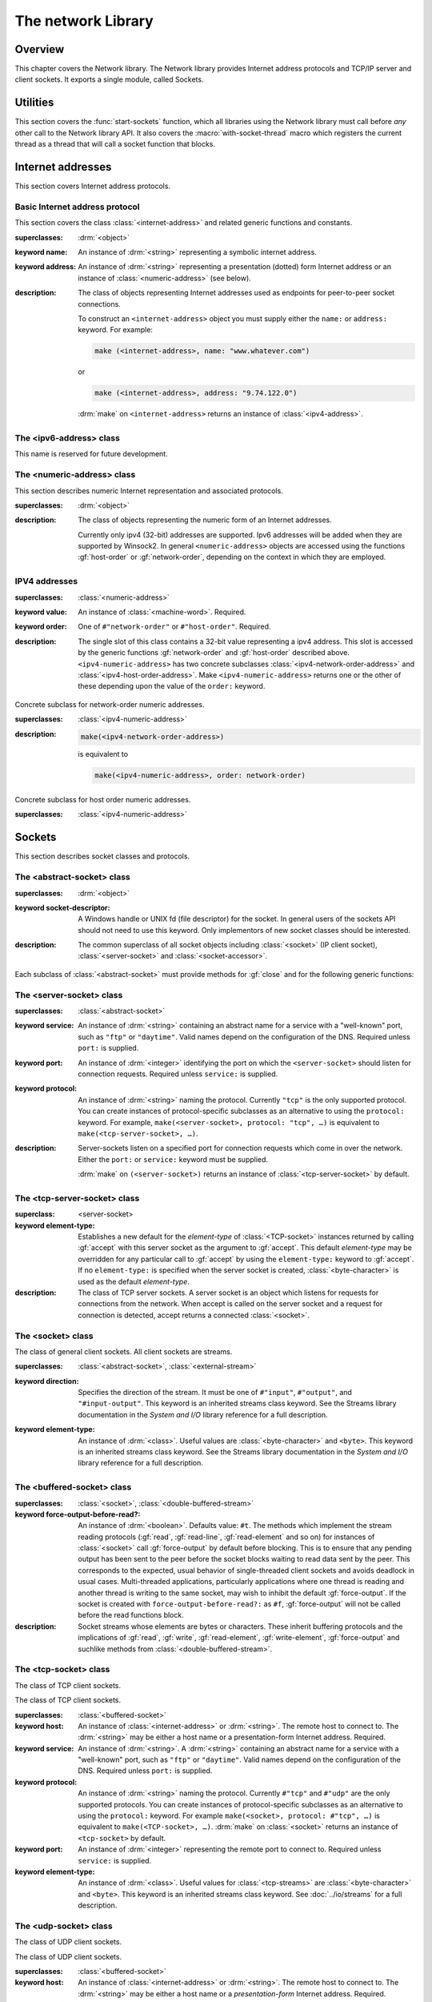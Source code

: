 *******************
The network Library
*******************

.. current-library:: network
.. current-module:: sockets

Overview
--------

This chapter covers the Network library. The Network library provides
Internet address protocols and TCP/IP server and client sockets. It
exports a single module, called Sockets.

Utilities
---------

This section covers the :func:`start-sockets` function, which all
libraries using the Network library must call before *any* other call to
the Network library API. It also covers the :macro:`with-socket-thread`
macro which registers the current thread as a thread that will call a
socket function that blocks.

.. function:: start-sockets

   :signature: start-sockets () => ()

   :description:

     Applications must call this function before using *any* other
     function or variable from the Network library.

     This function is necessary because the Win32 API library Winsock2,
     which the Network library calls to get native socket functionality,
     requires applications to call an initialization function before
     calling any Winsock2 API functions. The call to ``start-sockets``
     calls this underlying Winsock2 function.

     Note that you must not call ``start-sockets`` from a top-level form
     in any DLL project. The combination of this, and the restriction
     that you must call ``start-sockets`` before calling anything else,
     implies that no Network library function or variable can be called
     (directly or indirectly) from a top-level form in any DLL project.
     Instead, the DLL project should define a start function that calls
     ``start-sockets`` (directly or indirectly) or re-export
     ``start-sockets`` so that their clients can arrange to have it
     called from a top-level form in an appropriate EXE project.

     Applications using the Network library must arrange for
     ``start-sockets`` to be called (directly or indirectly) before
     *any* other sockets API functions. A good place to do this is at
     the beginning of your start function (usually the ``main`` method).
     For example:

     .. code-block:: dylan

       define method main () => ();
         start-sockets();
         let the-server = make(<TCP-server-socket>, port: 7);
         ...
       end;

       begin
         main();
       end;

     New start functions that call ``start-sockets`` and that are
     defined for DLL projects that use the Network library will inherit
     all of the restrictions described above for ``start-sockets``.

     Calling a Network library function before calling ``start-sockets``
     results in a :class:`<sockets-not-initialized>` error. Calling
     ``start-sockets`` from a top-level form in a DLL project will
     result in unpredictable failures—probably access violations during
     initialization.

.. macro:: with-socket-thread
   :statement:

   :macrocall:
     .. code-block:: dylan

       with-socket-thread (#key *server?*)
         *body*
       end;

   :description:

     Registers the current thread as a blocking socket thread, that is,
     a thread which will call a socket function that blocks, such as
     :gf:`read-element` or :gf:`accept`.

     The reason for the registration is that Network library shutdown
     can then synchronize with these threads. The early part of the
     shutdown sequence should cause the threads to unblock with an
     :class:`<end-of-stream-error>` so that they can do whatever
     application cleanup is necessary. Once these threads have exited,
     the rest of the shutdown sequence can be executed.

     A server socket thread (blocking on :gf:`accept` rather than
     :gf:`read-element`) notices that the shutdown sequence is underway
     slightly later, with a :class:`<blocking-call-interrupted>`
     condition.

Internet addresses
------------------

This section covers Internet address protocols.

Basic Internet address protocol
^^^^^^^^^^^^^^^^^^^^^^^^^^^^^^^

This section covers the class :class:`<internet-address>` and related
generic functions and constants.

.. class:: <internet-address>
   :open:
   :abstract:
   :primary:
   :instantiable:

   :superclasses: :drm:`<object>`

   :keyword name: An instance of :drm:`<string>` representing a symbolic
     internet address.
   :keyword address: An instance of :drm:`<string>` representing a
     presentation (dotted) form Internet address or an instance of
     :class:`<numeric-address>` (see below).

   :description:

     The class of objects representing Internet addresses used as
     endpoints for peer-to-peer socket connections.

     To construct an ``<internet-address>`` object you must supply
     either the ``name:`` or ``address:`` keyword. For example:

     .. code-block:: dylan

       make (<internet-address>, name: "www.whatever.com")

     or

     .. code-block:: dylan

       make (<internet-address>, address: "9.74.122.0")

     :drm:`make` on ``<internet-address>`` returns an instance of
     :class:`<ipv4-address>`.

.. generic-function:: host-name
   :open:

   :signature: host-name *internet-address* => *name*

   :description:

     Returns an instance of :drm:`<string>` containing a symbolic host
     name. The *internet-address* argument must be an instance of
     :class:`<internet-address>`.

     Usually the name returned is the canonical host name. Note,
     however, that the implementation is conservative about making DNS
     calls. Suppose that the :class:`<internet-address>` instance was
     created with the ``name:`` keyword and no other information. If the
     application has not made any other requests that would require a
     DNS call, such as to :gf:`host-address` or :gf:`aliases`, the name
     that this function returns will be the one specified with the
     ``name:`` keyword, regardless of whether that is the canonical name
     or not.

.. generic-function:: host-address
   :open:

   :signature: host-address *internet-address* => *address*

   :description:

     Returns an instance of :drm:`<string>` containing the presentation form of
     the host address. In the case of multi-homed hosts this will usually be
     the same as:

     .. code-block:: dylan

       multi-homed-internet-address.all-addresses.first.host-address

     In the case of an Internet address created using the ``address:`` keyword
     it will be either the keyword value or
     ``all-addresses.first.host-address``.

.. generic-function:: numeric-host-address
   :open:

   Returns the host address as a :class:`<numeric-address>`.

   :signature: numeric-host-address *internet-address* => *numeric-address*

.. generic-function:: all-addresses
   :open:

   :signature: all-addresses *internet-address* => *sequence*

   :description:

     Returns an instance of :drm:`<sequence>` whose elements are
     :class:`<internet-address>` objects containing all known addresses
     for the host.

.. generic-function:: aliases
   :open:

   :signature: aliases *internet-address* => *sequence*

   :description:

     Returns an instance of :drm:`<sequence>` whose elements are instances
     of :drm:`<string>` representing alternative names for the host.

.. function:: local-host-name

   :signature: local-host-name () => *name*

   :description:

     Returns an instance of :drm:`<string>` containing a symbolic host
     name.

The <ipv6-address> class
^^^^^^^^^^^^^^^^^^^^^^^^

This name is reserved for future development.

The <numeric-address> class
^^^^^^^^^^^^^^^^^^^^^^^^^^^

This section describes numeric Internet representation and associated
protocols.

.. class:: <numeric-address>
   :sealed:
   :abstract:
   :primary:

   :superclasses: :drm:`<object>`

   :description:

     The class of objects representing the numeric form of an Internet
     addresses.

     Currently only ipv4 (32-bit) addresses are supported. Ipv6
     addresses will be added when they are supported by Winsock2. In
     general ``<numeric-address>`` objects are accessed using the
     functions :gf:`host-order` or :gf:`network-order`, depending on the
     context in which they are employed.

.. generic-function:: network-order
   :sealed:

   :signature: network-order *address* => *network-order-address*

   :description:

     Returns the value of the numeric address in network order. The argument
     is a general instance of :class:`<numeric-address>`. The class of the object
     returned depends upon the particular subclass of the argument; the
     ``network-order`` method for :class:`<ipv4-numeric-address>` returns an instance
     of :class:`<machine-word>`.

     *Network order* is big-endian byte order.

.. generic-function:: host-order
   :sealed:

   :signature: host-order *address* => *host-order-address*

   :description:

     Like :gf:`network-order` but returns the value in host order.

     *Host order* is either big-endian byte order on a big-endian host
     machine and little-endian on a little-endian host machine.

IPV4 addresses
^^^^^^^^^^^^^^

.. class:: <ipv4-numeric-address>
   :open:
   :abstract:
   :primary:
   :instantiable:

   :superclasses: :class:`<numeric-address>`

   :keyword value: An instance of :class:`<machine-word>`. Required.
   :keyword order: One of ``#"network-order"`` or ``#"host-order"``. Required.

   :description:

     The single slot of this class contains a 32-bit value representing
     a ipv4 address. This slot is accessed by the generic functions
     :gf:`network-order` and :gf:`host-order` described above.
     ``<ipv4-numeric-address>`` has two concrete subclasses
     :class:`<ipv4-network-order-address>` and
     :class:`<ipv4-host-order-address>`. Make ``<ipv4-numeric-address>``
     returns one or the other of these depending upon the value of the
     ``order:`` keyword.

.. method:: host-order
   :specializer: <ipv4-numeric-address>

   :signature: host-order *ipv4-numeric-address* => *machine-word*

   :description:

     Returns the numeric address in host order as an instance of
     :class:`<machine-word>`. The argument is an instance of
     :class:`<ipv4-numeric-address>`.

.. method:: network-order
   :specializer: <ipv4-numeric-address>

   :signature: network-order *ipv4-numeric-address* => *machine-word*

   :description:

     Returns the numeric address in network order as an instance of
     :class:`<machine-word>`. The argument is an instance of
     :class:`<ipv4-numeric-address>`.

.. method:: as
   :specializer: <string>, <ipv4-numeric-address>

   Returns the presentation (dotted string) form of an instance of
   :class:`<ipv4-numeric-address>`.

   :signature: as *string* *ipv4-numeric-address* => *string*

.. class:: <ipv4-network-order-address>
   :sealed:
   :concrete:

   Concrete subclass for network-order numeric addresses.

   :superclasses: :class:`<ipv4-numeric-address>`

   :description:

     .. code-block:: dylan

       make(<ipv4-network-order-address>)

     is equivalent to

     .. code-block:: dylan

       make(<ipv4-numeric-address>, order: network-order)

.. class:: <ipv4-host-order-address>
   :sealed:
   :concrete:

   Concrete subclass for host order numeric addresses.

   :superclasses: :class:`<ipv4-numeric-address>`

Sockets
-------

This section describes socket classes and protocols.

The <abstract-socket> class
^^^^^^^^^^^^^^^^^^^^^^^^^^^

.. class:: <abstract-socket>
   :open:
   :abstract:
   :uninstantiable:
   :free:

   :superclasses: :drm:`<object>`

   :keyword socket-descriptor: A Windows handle or UNIX fd (file
     descriptor) for the socket. In general users of the sockets API
     should not need to use this keyword. Only implementors of new socket
     classes should be interested.

   :description:

     The common superclass of all socket objects including
     :class:`<socket>` (IP client socket), :class:`<server-socket>` and
     :class:`<socket-accessor>`.

Each subclass of :class:`<abstract-socket>` must provide methods for :gf:`close`
and for the following generic functions:

.. generic-function:: local-port
   :open:

   Returns the local port number.

   :signature: local-port *socket* => *port-number*

   :parameter socket: An instance of :class:`<socket>`,
     :class:`<datagram-socket>` or :class:`<server-socket>`.
   :value port-number: An instance of :drm:`<integer>`.

.. generic-function:: socket-descriptor
   :open:

   Returns the descriptor (handle or fd) for the socket.

   :signature: socket-descriptor *socket* => descriptor

   :parameter socket: An instance of :class:`<abstract-socket>`.
   :value descriptor: An instance of :class:`<accessor-socket-descriptor>`.

.. generic-function:: local-host
   :open:

   Returns the address of the local host.

   :signature: local-host *socket* => *host-address*

   :parameter socket: An instance of :class:`<abstract-socket>`.
   :value host-address: An instance of :class:`<internet-address>`.

The <server-socket> class
^^^^^^^^^^^^^^^^^^^^^^^^^

.. class:: <server-socket>
   :open:
   :abstract:
   :primary:
   :instantiable:

   :superclasses: :class:`<abstract-socket>`

   :keyword service: An instance of :drm:`<string>` containing an abstract
     name for a service with a "well-known" port, such as ``"ftp"`` or
     ``"daytime"``. Valid names depend on the configuration of the DNS.
     Required unless ``port:`` is supplied.
   :keyword port: An instance of :drm:`<integer>` identifying the port on
     which the ``<server-socket>`` should listen for connection requests.
     Required unless ``service:`` is supplied.
   :keyword protocol: An instance of :drm:`<string>` naming the protocol.
     Currently ``"tcp"`` is the only supported protocol. You can create
     instances of protocol-specific subclasses as an alternative to using
     the ``protocol:`` keyword. For example, ``make(<server-socket>,
     protocol: "tcp", …)`` is equivalent to ``make(<tcp-server-socket>,
     …)``.

   :description:

     Server-sockets listen on a specified port for connection requests
     which come in over the network. Either the ``port:`` or
     ``service:`` keyword must be supplied.

     :drm:`make` on ``(<server-socket>)`` returns an instance of
     :class:`<tcp-server-socket>` by default.

.. generic-function:: accept
   :open:

   :signature: accept *server-socket* #rest *args* #key => *result*

   :description:

     Blocks until a connect request is received, then it returns a
     connected instance of :class:`<socket>`. The particular subclass of
     :class:`<socket>` returned depends on the actual class of the
     argument, which must be a general instance of
     :class:`<server-socket>`. Calling accept on
     :class:`<tcp-server-socket>` returns a connected
     :class:`<tcp-socket>`. The keyword arguments are passed to the
     creation of the :class:`<socket>` instance. For UDP sockets
     *accept* returns immediately with an instance of
     :class:`<udp-socket>`. No blocking happens for UDP sockets because
     they are connectionless. After reading from a UDP socket returned
     from ``accept`` the socket can be interrogated for the location of
     the sender using :gf:`remote-host` and :gf:`remote-port`.

.. macro:: with-server-socket

   :macrocall:
     .. code-block:: dylan

       with-server-socket (*server-var* [:: *server-class* ], *keywords*)
         *body*
       end;

   :description:

     Creates an instance of :class:`<server-socket>`, using the
     (optional) *server-class* argument and keyword arguments to make
     the :class:`<server-socket>`, and binds it to the local variable
     named by *server-var*. The *body* is evaluated in the context of
     the binding and the ``<server-socket>`` is closed after the body is
     executed.

.. macro:: start-server

   :macrocall:
     .. code-block:: dylan

       start-server ([*server-var* = ]*socket-server-instance*,
           *socket-var* [, *keywords* ])
         *body*
       end;

   :description:

     Enters an infinite ``while(#t) accept`` loop on the server socket.
     Each time accept succeeds the :class:`<socket>` returned from
     accept is bound to *socket-var* and the *body* is evaluated in the
     context of the binding. When *body* exits, :gf:`accept` is called
     again producing a new binding for *socket-var*. The optional
     keywords are passed to the call to :gf:`accept`.

The <tcp-server-socket> class
^^^^^^^^^^^^^^^^^^^^^^^^^^^^^

.. class:: <tcp-server-socket>

   :superclass: <server-socket>

   :keyword element-type: Establishes a new default for the *element-type* of
      :class:`<TCP-socket>` instances returned by calling :gf:`accept` with this
      server socket as the argument to :gf:`accept`. This default
      *element-type* may be overridden for any particular call to :gf:`accept`
      by using the ``element-type:`` keyword to :gf:`accept`. If no
      ``element-type:`` is specified when the server socket is created,
      :class:`<byte-character>` is used as the default *element-type*.

   :description:

     The class of TCP server sockets. A server socket is an object which
     listens for requests for connections from the network. When accept is
     called on the server socket and a request for connection is detected,
     accept returns a connected :class:`<socket>`.

.. method:: accept
   :specializer: <tcp-server-socket>

   :signature: accept *server-socket* #rest *args* #key *element-type* => *connected-socket*

   :parameter server-socket: An instance of :class:`<tcp-server-socket>`.
   :parameter #key element-type: Controls the element type of the
     :class:`<tcp-socket>` (stream) returned. If not supplied, defaults
     to ``#f``.
   :value connected-socket: A connected instance of :class:`<tcp-socket>`.

   :description:

     The other keyword arguments are passed directly to the creation of
     the :class:`<tcp-socket>` instance.

The <socket> class
^^^^^^^^^^^^^^^^^^

.. class:: <socket>
   :open:
   :abstract:
   :free:
   :instantiable:

   The class of general client sockets. All client sockets are streams.

   :superclasses: :class:`<abstract-socket>`, :class:`<external-stream>`

   :keyword direction: Specifies the direction of the stream. It must be
     one of ``#"input"``, ``#"output"``, and ``"#input-output"``. This
     keyword is an inherited streams class keyword. See the Streams
     library documentation in the *System and I/O* library reference for a
     full description.
   :keyword element-type: An instance of :drm:`<class>`. Useful values are
     :class:`<byte-character>` and ``<byte>``. This keyword is an
     inherited streams class keyword. See the Streams library
     documentation in the *System and I/O* library reference for a full
     description.

The <buffered-socket> class
^^^^^^^^^^^^^^^^^^^^^^^^^^^

.. class:: <buffered-socket>

   :superclasses: :class:`<socket>`, :class:`<double-buffered-stream>`


   :keyword force-output-before-read?: An instance of :drm:`<boolean>`.
     Defaults value: ``#t``. The methods which implement the stream
     reading protocols (:gf:`read`, :gf:`read-line`, :gf:`read-element`
     and so on) for instances of :class:`<socket>` call :gf:`force-output`
     by default before blocking. This is to ensure that any pending output
     has been sent to the peer before the socket blocks waiting to read
     data sent by the peer. This corresponds to the expected, usual
     behavior of single-threaded client sockets and avoids deadlock in
     usual cases. Multi-threaded applications, particularly applications
     where one thread is reading and another thread is writing to the same
     socket, may wish to inhibit the default :gf:`force-output`. If the
     socket is created with ``force-output-before-read?:`` as ``#f``,
     :gf:`force-output` will not be called before the read functions
     block.

   :description:

     Socket streams whose elements are bytes or characters. These
     inherit buffering protocols and the implications of :gf:`read`,
     :gf:`write`, :gf:`read-element`, :gf:`write-element`,
     :gf:`force-output` and suchlike methods from
     :class:`<double-buffered-stream>`.

The <tcp-socket> class
^^^^^^^^^^^^^^^^^^^^^^

The class of TCP client sockets.

.. class:: <tcp-socket>

   The class of TCP client sockets.

   :superclasses: :class:`<buffered-socket>`

   :keyword host: An instance of :class:`<internet-address>` or
     :drm:`<string>`. The remote host to connect to. The :drm:`<string>` may be
     either a host name or a presentation-form Internet address. Required.
   :keyword service: An instance of :drm:`<string>`. A :drm:`<string>`
     containing an abstract name for a service with a "well-known" port,
     such as ``"ftp"`` or ``"daytime"``. Valid names depend on the
     configuration of the DNS. Required unless ``port:`` is supplied.
   :keyword protocol: An instance of :drm:`<string>` naming the protocol.
     Currently ``#"tcp"`` and ``#"udp"`` are the only supported protocols.
     You can create instances of protocol-specific subclasses as an
     alternative to using the ``protocol:`` keyword. For example
     ``make(<socket>, protocol: #"tcp", …)`` is equivalent to
     ``make(<TCP-socket>, …)``. :drm:`make` on :class:`<socket>` returns
     an instance of ``<tcp-socket>`` by default.
   :keyword port: An instance of :drm:`<integer>` representing the remote
     port to connect to. Required unless ``service:`` is supplied.
   :keyword element-type: An instance of :drm:`<class>`. Useful values for
     :class:`<tcp-streams>` are :class:`<byte-character>` and ``<byte>``.
     This keyword is an inherited streams class keyword. See
     :doc:`../io/streams` for a full description.

.. generic-function:: remote-port
   :open:

   Returns the remote port number for a :class:`<socket>`.

   :signature: remote-port *socket* => *port-number*

   :parameter socket: An instance of :class:`<socket>`.
   :value port-number: An instance of :drm:`<integer>`.

.. generic-function:: remote-host
   :open:

   Returns the remote host for a :class:`<socket>`.

   :signature: remote-host *socket* => *remote-host-address*

   :parameter socket: An instance of :class:`<socket>`.
   :value remote-host-address: An instance of :class:`<internet-address>`.

The <udp-socket> class
^^^^^^^^^^^^^^^^^^^^^^

The class of UDP client sockets.

.. class:: <udp-socket>

   The class of UDP client sockets.

   :superclasses: :class:`<buffered-socket>`

   :keyword host: An instance of :class:`<internet-address>` or
     :drm:`<string>`. The remote host to connect to. The :drm:`<string>` may be
     either a host name or a *presentation-form* Internet address.
     Required.
   :keyword service: An instance of :drm:`<string>`. A :drm:`<string>`
     containing an abstract name for a service with a "well-known port",
     such as ``"ftp"`` or ``"daytime"``. Valid names depend on the
     configuration of the DNS. Required unless ``port:`` is supplied.
   :keyword protocol: An instance of :drm:`<string>` naming the protocol.
     Currently ``#"tcp"`` and ``#"udp"`` are the only supported protocols.
     You can create instances of protocol-specific subclasses as an
     alternative to using the ``protocol:`` keyword. For example
     ``make(<socket>, protocol: "udp", …)`` is equivalent to
     ``make(<UDP-socket>, …)``. :drm:`make` on :class:`<socket>` returns
     an instance of :class:`<tcp-socket>` by default.
   :keyword port: An instance of :drm:`<integer>` representing the remote
     port to connect to. Required unless ``service:`` is supplied.
   :keyword element-type: An instance of :drm:`<class>`. Useful values for
     ``<udp-socket>`` s are ``<byte-character>`` and ``<byte>``. This
     keyword is an inherited streams class keyword. See :doc:`../io/streams` for
     a full description.

   :description:

     Of the keywords, ``host:`` and one of either ``service:`` or
     ``port:`` are required.

The <udp-server-socket> class
^^^^^^^^^^^^^^^^^^^^^^^^^^^^^

The class of UDP server sockets.

.. class:: <udp-server-socket>

   :superclass: :class:`<server-socket>`

   :keyword element-type: Establishes a new default for the element-type of
      :class:`<UDP-socket>` instances returned by calling :gf:`accept` with this
      server socket as the argument to :gf:`accept`. This default element-type
      may be overridden for any particular call to :gf:`accept` by using the
      ``element-type:`` keyword to :gf:`accept`. If no ``element-type:`` is
      specified when the server socket is created, :class:`<byte-character>` is
      used as the default element-type.

   :description:

     The class of UDP server sockets. A server socket is an object that
     listens for requests from the network. When :gf:`accept` is called
     on the UDP server socket, :gf:`accept` returns a
     :class:`<udp-socket>`.

Socket conditions
-----------------

This section lists the socket condition classes in the Network library.

.. class:: <socket-condition>

   All socket conditions are general instances of ``<socket-condition>``.
   Some are recoverable and others are not.

   :superclasses: :class:`<simple-condition>`

   :description:

     The class of socket conditions. It inherits the ``format-string:``
     and ``format-arguments:`` keywords from
     :class:`<simple-condition>`.

     Slots:

     *socket-condition-details*

     -  Most socket conditions originate in error return codes from Open
        Dylan’s Winsock2 library, an FFI interface to the native socket
        library Winsock2.
     -  The *socket-condition-details* slot provides information about the
        low-level failure which was the source for the condition. In most
        cases this slot will hold an instance of
        ``<socket-accessor-condition>``, below.
     -  When creating general instances of ``<socket-condition>``, you can use
        the *details:* keyword to set the value for this slot.

.. class:: <socket-error>

   The class ``<socket-error>`` is the superclass of all unrecoverable socket
   conditions.

   :superclasses: :class:`<socket-condition>`

   The class of socket conditions from which no recovery is possible.

.. class:: <internal-socket-error>

   The class ``<internal-socket-error>`` is the class of unexpected
   socket errors.

   :superclasses: :class:`<socket-error>`

   :description:

     The class of unexpected errors from Open Dylan’s Winsock2 library,
     an FFI interface to the native socket library Winsock2.

     Inspect the contents of the ``socket-condition-details`` slot for
     more information.

.. class:: <recoverable-socket-condition>

   The ``<recoverable-socket-condition>`` class is the general class of
   socket conditions for which an application may be able to take some
   remedial action.

   :superclasses: :class:`<socket-condition>`

   :description:

     The general class of socket conditions for which an application may be
     able to take some remedial action.

     For instance, a web browser receiving such conditions as
     :class:`<connection-refused>` or :class:`<host-not-found>` would
     normally expect to report those conditions to the user and continue
     with some other connection request from the user, while a server
     receiving a :class:`<connection-closed>` condition from a connected
     :class:`<socket>` would probably close the :class:`<socket>` and
     continue to handle other requests for connections.

.. class:: <network-not-responding>

   The network — probably a local network — is down. Try again later.

   :superclasses: :class:`<recoverable-socket-condition>`

.. class:: <invalid-address>

   A badly formed address string has been passed to a function trying to
   make an `<internet-address>`.

   :superclasses: :class:`<recoverable-socket-condition>`

.. class:: <host-not-found>

   The Domain Name Server (DNS) cannot resolve the named host or
   internet address. Try again with a different (correct) name or
   address.

   :superclasses: :class:`<recoverable-socket-condition>`

.. class:: <server-not-responding>

   The Domain Name Server (DNS) did not respond or returned an ambiguous
   result. Try again.

   :superclasses: :class:`<recoverable-socket-condition>`

.. class:: <host-unreachable>

   The remote host cannot be reached from this host at this time.

   :superclasses: :class:`<recoverable-socket-condition>`

.. class:: <socket-closed>

   :superclasses: :class:`<recoverable-socket-condition>`

   :description:

     The socket or server socket has been closed.

     Most operations on closed instances of :class:`<tcp-socket>`
     return instances of :class:`<stream-closed-error>` (from the
     Streams library) rather than instances of :class:`<socket-closed>`.

.. class:: <connection-failed>

   :superclasses: :class:`<recoverable-socket-condition>`

   :description:

     The attempt to connect to the remote host was not successful.
     Connection failed for one of the following reasons: because the
     connect request timed out or because it was refused, or because the
     remote host could not be reached.

.. class:: <connection-closed>

   :superclasses: :class:`<recoverable-socket-condition>`

   :description:

     The connection to the remote host has been broken. The socket
     should be closed. To try again, open a new socket.

.. class:: <address-in-use>

   :superclasses: :class:`<recoverable-socket-condition>`

   :description:

     A process on the machine is already bound to the same fully
     qualified address. This condition probably occurred because you
     were trying to use a port with an active server already installed,
     or a process crashed without closing a socket.

.. class:: <blocking-call-interrupted>

   A blocking socket call, like :gf:`read`, :gf:`write` or :gf:`accept`,
   was interrupted.

   :superclasses: :class:`<recoverable-socket-condition>`

.. class:: <out-of-resources>

   :superclasses: :class:`<recoverable-socket-condition>`

   :description:

     The implementation-dependent limit on the number of open sockets
     has been reached. You must close some sockets before you can open
     any more. The limits for Windows NT (non-server machines) and
     Windows 95 are particularly small.

.. class:: <socket-accessor-error>

   :superclasses: :class:`<socket-error>`

   :description:

     An implementation-specific error from the C-FFI interface to the
     native socket library. Usually instances of this class these appear
     in the ``socket-condition-details`` slot of another
     :class:`<socket-condition>`.

.. class:: <win32-socket-error>

   :superclasses: :class:`<socket-accessor-error>`

   :description:

     A Win32-specific error from the Winsock2 library, a C-FFI interface to
     the native socket library Winsock2. A function in the FFI library has
     returned an error return code.

     Slots:

     *WSA-numeric-error-code*
       Contains the numeric error code that was returned. An instance of
       :drm:`<integer>`.

     *WSA-symbolic-error-code*
       Contains an instance of :drm:`<string>` giving the symbolic
       (human-readable) form of the error code. For example, the string
       might be *"wsanotsock"*.

     *explanation*
       An explanation if any of the error. An instance of :drm:`<string>`.

     *calling-function*
       The name of Winsock2 FFI interface function which returned the
       error code. An instance of :drm:`<string>`.
